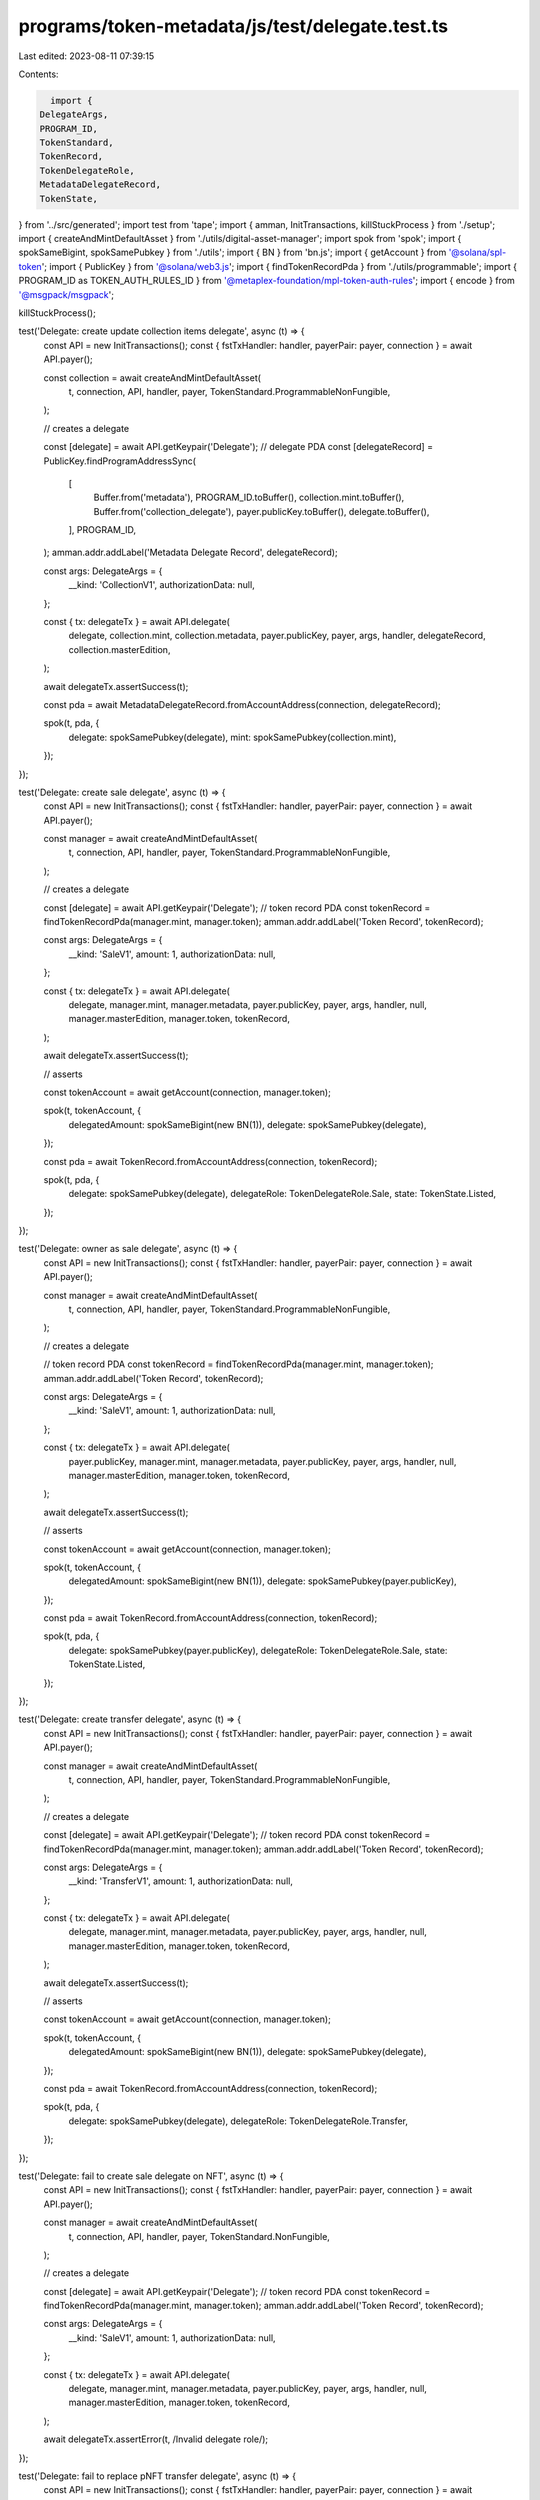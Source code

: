 programs/token-metadata/js/test/delegate.test.ts
================================================

Last edited: 2023-08-11 07:39:15

Contents:

.. code-block:: ts

    import {
  DelegateArgs,
  PROGRAM_ID,
  TokenStandard,
  TokenRecord,
  TokenDelegateRole,
  MetadataDelegateRecord,
  TokenState,
} from '../src/generated';
import test from 'tape';
import { amman, InitTransactions, killStuckProcess } from './setup';
import { createAndMintDefaultAsset } from './utils/digital-asset-manager';
import spok from 'spok';
import { spokSameBigint, spokSamePubkey } from './utils';
import { BN } from 'bn.js';
import { getAccount } from '@solana/spl-token';
import { PublicKey } from '@solana/web3.js';
import { findTokenRecordPda } from './utils/programmable';
import { PROGRAM_ID as TOKEN_AUTH_RULES_ID } from '@metaplex-foundation/mpl-token-auth-rules';
import { encode } from '@msgpack/msgpack';

killStuckProcess();

test('Delegate: create update collection items delegate', async (t) => {
  const API = new InitTransactions();
  const { fstTxHandler: handler, payerPair: payer, connection } = await API.payer();

  const collection = await createAndMintDefaultAsset(
    t,
    connection,
    API,
    handler,
    payer,
    TokenStandard.ProgrammableNonFungible,
  );

  // creates a delegate

  const [delegate] = await API.getKeypair('Delegate');
  // delegate PDA
  const [delegateRecord] = PublicKey.findProgramAddressSync(
    [
      Buffer.from('metadata'),
      PROGRAM_ID.toBuffer(),
      collection.mint.toBuffer(),
      Buffer.from('collection_delegate'),
      payer.publicKey.toBuffer(),
      delegate.toBuffer(),
    ],
    PROGRAM_ID,
  );
  amman.addr.addLabel('Metadata Delegate Record', delegateRecord);

  const args: DelegateArgs = {
    __kind: 'CollectionV1',
    authorizationData: null,
  };

  const { tx: delegateTx } = await API.delegate(
    delegate,
    collection.mint,
    collection.metadata,
    payer.publicKey,
    payer,
    args,
    handler,
    delegateRecord,
    collection.masterEdition,
  );

  await delegateTx.assertSuccess(t);

  const pda = await MetadataDelegateRecord.fromAccountAddress(connection, delegateRecord);

  spok(t, pda, {
    delegate: spokSamePubkey(delegate),
    mint: spokSamePubkey(collection.mint),
  });
});

test('Delegate: create sale delegate', async (t) => {
  const API = new InitTransactions();
  const { fstTxHandler: handler, payerPair: payer, connection } = await API.payer();

  const manager = await createAndMintDefaultAsset(
    t,
    connection,
    API,
    handler,
    payer,
    TokenStandard.ProgrammableNonFungible,
  );

  // creates a delegate

  const [delegate] = await API.getKeypair('Delegate');
  // token record PDA
  const tokenRecord = findTokenRecordPda(manager.mint, manager.token);
  amman.addr.addLabel('Token Record', tokenRecord);

  const args: DelegateArgs = {
    __kind: 'SaleV1',
    amount: 1,
    authorizationData: null,
  };

  const { tx: delegateTx } = await API.delegate(
    delegate,
    manager.mint,
    manager.metadata,
    payer.publicKey,
    payer,
    args,
    handler,
    null,
    manager.masterEdition,
    manager.token,
    tokenRecord,
  );

  await delegateTx.assertSuccess(t);

  // asserts

  const tokenAccount = await getAccount(connection, manager.token);

  spok(t, tokenAccount, {
    delegatedAmount: spokSameBigint(new BN(1)),
    delegate: spokSamePubkey(delegate),
  });

  const pda = await TokenRecord.fromAccountAddress(connection, tokenRecord);

  spok(t, pda, {
    delegate: spokSamePubkey(delegate),
    delegateRole: TokenDelegateRole.Sale,
    state: TokenState.Listed,
  });
});

test('Delegate: owner as sale delegate', async (t) => {
  const API = new InitTransactions();
  const { fstTxHandler: handler, payerPair: payer, connection } = await API.payer();

  const manager = await createAndMintDefaultAsset(
    t,
    connection,
    API,
    handler,
    payer,
    TokenStandard.ProgrammableNonFungible,
  );

  // creates a delegate

  // token record PDA
  const tokenRecord = findTokenRecordPda(manager.mint, manager.token);
  amman.addr.addLabel('Token Record', tokenRecord);

  const args: DelegateArgs = {
    __kind: 'SaleV1',
    amount: 1,
    authorizationData: null,
  };

  const { tx: delegateTx } = await API.delegate(
    payer.publicKey,
    manager.mint,
    manager.metadata,
    payer.publicKey,
    payer,
    args,
    handler,
    null,
    manager.masterEdition,
    manager.token,
    tokenRecord,
  );

  await delegateTx.assertSuccess(t);

  // asserts

  const tokenAccount = await getAccount(connection, manager.token);

  spok(t, tokenAccount, {
    delegatedAmount: spokSameBigint(new BN(1)),
    delegate: spokSamePubkey(payer.publicKey),
  });

  const pda = await TokenRecord.fromAccountAddress(connection, tokenRecord);

  spok(t, pda, {
    delegate: spokSamePubkey(payer.publicKey),
    delegateRole: TokenDelegateRole.Sale,
    state: TokenState.Listed,
  });
});

test('Delegate: create transfer delegate', async (t) => {
  const API = new InitTransactions();
  const { fstTxHandler: handler, payerPair: payer, connection } = await API.payer();

  const manager = await createAndMintDefaultAsset(
    t,
    connection,
    API,
    handler,
    payer,
    TokenStandard.ProgrammableNonFungible,
  );

  // creates a delegate

  const [delegate] = await API.getKeypair('Delegate');
  // token record PDA
  const tokenRecord = findTokenRecordPda(manager.mint, manager.token);
  amman.addr.addLabel('Token Record', tokenRecord);

  const args: DelegateArgs = {
    __kind: 'TransferV1',
    amount: 1,
    authorizationData: null,
  };

  const { tx: delegateTx } = await API.delegate(
    delegate,
    manager.mint,
    manager.metadata,
    payer.publicKey,
    payer,
    args,
    handler,
    null,
    manager.masterEdition,
    manager.token,
    tokenRecord,
  );

  await delegateTx.assertSuccess(t);

  // asserts

  const tokenAccount = await getAccount(connection, manager.token);

  spok(t, tokenAccount, {
    delegatedAmount: spokSameBigint(new BN(1)),
    delegate: spokSamePubkey(delegate),
  });

  const pda = await TokenRecord.fromAccountAddress(connection, tokenRecord);

  spok(t, pda, {
    delegate: spokSamePubkey(delegate),
    delegateRole: TokenDelegateRole.Transfer,
  });
});

test('Delegate: fail to create sale delegate on NFT', async (t) => {
  const API = new InitTransactions();
  const { fstTxHandler: handler, payerPair: payer, connection } = await API.payer();

  const manager = await createAndMintDefaultAsset(
    t,
    connection,
    API,
    handler,
    payer,
    TokenStandard.NonFungible,
  );

  // creates a delegate

  const [delegate] = await API.getKeypair('Delegate');
  // token record PDA
  const tokenRecord = findTokenRecordPda(manager.mint, manager.token);
  amman.addr.addLabel('Token Record', tokenRecord);

  const args: DelegateArgs = {
    __kind: 'SaleV1',
    amount: 1,
    authorizationData: null,
  };

  const { tx: delegateTx } = await API.delegate(
    delegate,
    manager.mint,
    manager.metadata,
    payer.publicKey,
    payer,
    args,
    handler,
    null,
    manager.masterEdition,
    manager.token,
    tokenRecord,
  );

  await delegateTx.assertError(t, /Invalid delegate role/);
});

test('Delegate: fail to replace pNFT transfer delegate', async (t) => {
  const API = new InitTransactions();
  const { fstTxHandler: handler, payerPair: payer, connection } = await API.payer();

  const manager = await createAndMintDefaultAsset(
    t,
    connection,
    API,
    handler,
    payer,
    TokenStandard.ProgrammableNonFungible,
  );

  // creates a delegate

  const [delegate] = await API.getKeypair('Delegate');
  // token record PDA
  const tokenRecord = findTokenRecordPda(manager.mint, manager.token);
  amman.addr.addLabel('Token Record', tokenRecord);

  const args: DelegateArgs = {
    __kind: 'TransferV1',
    amount: 1,
    authorizationData: null,
  };

  const { tx: delegateTx } = await API.delegate(
    delegate,
    manager.mint,
    manager.metadata,
    payer.publicKey,
    payer,
    args,
    handler,
    null,
    manager.masterEdition,
    manager.token,
    tokenRecord,
  );

  await delegateTx.assertSuccess(t);

  // asserts

  const tokenAccount = await getAccount(connection, manager.token);

  spok(t, tokenAccount, {
    delegatedAmount: spokSameBigint(new BN(1)),
    delegate: spokSamePubkey(delegate),
  });

  const pda = await TokenRecord.fromAccountAddress(connection, tokenRecord);

  spok(t, pda, {
    delegate: spokSamePubkey(delegate),
    delegateRole: TokenDelegateRole.Transfer,
  });

  // creates a new delegate

  const [newDelegate] = await API.getKeypair('Delegate');

  const { tx: delegateTx2 } = await API.delegate(
    newDelegate,
    manager.mint,
    manager.metadata,
    payer.publicKey,
    payer,
    args,
    handler,
    null,
    manager.masterEdition,
    manager.token,
    tokenRecord,
  );

  await delegateTx2.assertError(t, /Delegate already exists/);
});

test('Delegate: create utility delegate', async (t) => {
  const API = new InitTransactions();
  const { fstTxHandler: handler, payerPair: payer, connection } = await API.payer();

  const manager = await createAndMintDefaultAsset(
    t,
    connection,
    API,
    handler,
    payer,
    TokenStandard.ProgrammableNonFungible,
  );

  // creates a delegate

  const [delegate] = await API.getKeypair('Delegate');
  // token record PDA
  const tokenRecord = findTokenRecordPda(manager.mint, manager.token);
  amman.addr.addLabel('Token Record', tokenRecord);

  const args: DelegateArgs = {
    __kind: 'UtilityV1',
    amount: 1,
    authorizationData: null,
  };

  const { tx: delegateTx } = await API.delegate(
    delegate,
    manager.mint,
    manager.metadata,
    payer.publicKey,
    payer,
    args,
    handler,
    null,
    manager.masterEdition,
    manager.token,
    tokenRecord,
  );

  await delegateTx.assertSuccess(t);

  // asserts

  const tokenAccount = await getAccount(connection, manager.token);

  spok(t, tokenAccount, {
    delegatedAmount: spokSameBigint(new BN(1)),
    delegate: spokSamePubkey(delegate),
  });

  const pda = await TokenRecord.fromAccountAddress(connection, tokenRecord);

  spok(t, pda, {
    delegate: spokSamePubkey(delegate),
    delegateRole: TokenDelegateRole.Utility,
  });
});

test('Delegate: try replace sale delegate', async (t) => {
  const API = new InitTransactions();
  const { fstTxHandler: handler, payerPair: payer, connection } = await API.payer();

  const manager = await createAndMintDefaultAsset(
    t,
    connection,
    API,
    handler,
    payer,
    TokenStandard.ProgrammableNonFungible,
  );

  // creates a delegate

  const [delegate] = await API.getKeypair('Delegate');
  // token record PDA
  const tokenRecord = findTokenRecordPda(manager.mint, manager.token);
  amman.addr.addLabel('Token Record', tokenRecord);

  const args: DelegateArgs = {
    __kind: 'SaleV1',
    amount: 1,
    authorizationData: null,
  };

  const { tx: delegateTx } = await API.delegate(
    delegate,
    manager.mint,
    manager.metadata,
    payer.publicKey,
    payer,
    args,
    handler,
    null,
    manager.masterEdition,
    manager.token,
    tokenRecord,
  );

  await delegateTx.assertSuccess(t);

  // asserts

  const tokenAccount = await getAccount(connection, manager.token);

  spok(t, tokenAccount, {
    delegatedAmount: spokSameBigint(new BN(1)),
    delegate: spokSamePubkey(delegate),
  });

  const pda = await TokenRecord.fromAccountAddress(connection, tokenRecord);

  spok(t, pda, {
    delegate: spokSamePubkey(delegate),
    delegateRole: TokenDelegateRole.Sale,
  });

  // creates a transfer delegate

  const [newDelegate] = await API.getKeypair('Delegate');

  const args2: DelegateArgs = {
    __kind: 'TransferV1',
    amount: 1,
    authorizationData: null,
  };

  const { tx: delegateTx2 } = await API.delegate(
    newDelegate,
    manager.mint,
    manager.metadata,
    payer.publicKey,
    payer,
    args2,
    handler,
    null,
    manager.masterEdition,
    manager.token,
    tokenRecord,
  );

  await delegateTx2.assertError(t, /Delegate already exists/);
});

test('Delegate: create locked transfer delegate', async (t) => {
  const API = new InitTransactions();
  const { fstTxHandler: handler, payerPair: payer, connection } = await API.payer();

  const manager = await createAndMintDefaultAsset(
    t,
    connection,
    API,
    handler,
    payer,
    TokenStandard.ProgrammableNonFungible,
  );

  // creates a delegate

  const [delegate] = await API.getKeypair('Delegate');
  // token record PDA
  const tokenRecord = findTokenRecordPda(manager.mint, manager.token);
  amman.addr.addLabel('Token Record', tokenRecord);

  const args: DelegateArgs = {
    __kind: 'LockedTransferV1',
    amount: 1,
    lockedAddress: PublicKey.default,
    authorizationData: null,
  };

  const { tx: delegateTx } = await API.delegate(
    delegate,
    manager.mint,
    manager.metadata,
    payer.publicKey,
    payer,
    args,
    handler,
    null,
    manager.masterEdition,
    manager.token,
    tokenRecord,
  );

  await delegateTx.assertSuccess(t);

  // asserts

  const tokenAccount = await getAccount(connection, manager.token);

  spok(t, tokenAccount, {
    delegatedAmount: spokSameBigint(new BN(1)),
    delegate: spokSamePubkey(delegate),
  });

  const pda = await TokenRecord.fromAccountAddress(connection, tokenRecord);

  spok(t, pda, {
    delegate: spokSamePubkey(delegate),
    delegateRole: TokenDelegateRole.LockedTransfer,
    lockedTransfer: spokSamePubkey(PublicKey.default),
  });
});

test('Delegate: create sale delegate with auth rules', async (t) => {
  const API = new InitTransactions();
  const { fstTxHandler: handler, payerPair: payer, connection } = await API.payer();

  // creates the auth rules for the delegate

  const ruleSetName = 'delegate_test';
  const ruleSetTokenMetadata = {
    libVersion: 1,
    ruleSetName: ruleSetName,
    owner: Array.from(payer.publicKey.toBytes()),
    operations: {
      'Delegate:Sale': {
        All: {
          rules: [
            {
              ProgramOwned: {
                program: Array.from(PROGRAM_ID.toBytes()),
                field: 'Delegate',
              },
            },
            {
              Amount: {
                amount: 1,
                operator: 2,
                field: 'Amount',
              },
            },
          ],
        },
      },
    },
  };

  const [ruleSetPda] = PublicKey.findProgramAddressSync(
    [Buffer.from('rule_set'), payer.publicKey.toBuffer(), Buffer.from(ruleSetName)],
    TOKEN_AUTH_RULES_ID,
  );

  const { tx: createRuleSetTx } = await API.createRuleSet(
    t,
    payer,
    ruleSetPda,
    encode(ruleSetTokenMetadata),
    handler,
  );
  await createRuleSetTx.assertSuccess(t);

  const manager = await createAndMintDefaultAsset(
    t,
    connection,
    API,
    handler,
    payer,
    TokenStandard.ProgrammableNonFungible,
    ruleSetPda,
  );

  // creates a delegate

  // token record PDA (using metadata as delegate)
  const tokenRecord = findTokenRecordPda(manager.mint, manager.token);
  amman.addr.addLabel('Token Record', tokenRecord);

  const args: DelegateArgs = {
    __kind: 'SaleV1',
    amount: 1,
    authorizationData: null,
  };

  const { tx: delegateTx } = await API.delegate(
    manager.metadata,
    manager.mint,
    manager.metadata,
    payer.publicKey,
    payer,
    args,
    handler,
    null,
    manager.masterEdition,
    manager.token,
    tokenRecord,
    ruleSetPda,
  );

  await delegateTx.assertSuccess(t);

  // asserts

  const tokenAccount = await getAccount(connection, manager.token);

  spok(t, tokenAccount, {
    delegatedAmount: spokSameBigint(new BN(1)),
    delegate: spokSamePubkey(manager.metadata),
  });

  const pda = await TokenRecord.fromAccountAddress(connection, tokenRecord);

  spok(t, pda, {
    delegate: spokSamePubkey(manager.metadata),
    delegateRole: TokenDelegateRole.Sale,
    state: TokenState.Listed,
  });
});

test('Delegate: fail to create LockedTransfer delegate with auth rules', async (t) => {
  const API = new InitTransactions();
  const { fstTxHandler: handler, payerPair: payer, connection } = await API.payer();

  // creates the auth rules for the delegate

  const ruleSetName = 'delegate_test';
  const ruleSetTokenMetadata = {
    libVersion: 1,
    ruleSetName: ruleSetName,
    owner: Array.from(payer.publicKey.toBytes()),
    operations: {
      'Delegate:LockedTransfer': {
        All: {
          rules: [
            {
              ProgramOwned: {
                program: Array.from(PROGRAM_ID.toBytes()),
                field: 'Delegate',
              },
            },
            {
              Amount: {
                amount: 1,
                operator: 2,
                field: 'Amount',
              },
            },
          ],
        },
      },
    },
  };

  const [ruleSetPda] = PublicKey.findProgramAddressSync(
    [Buffer.from('rule_set'), payer.publicKey.toBuffer(), Buffer.from(ruleSetName)],
    TOKEN_AUTH_RULES_ID,
  );

  const { tx: createRuleSetTx } = await API.createRuleSet(
    t,
    payer,
    ruleSetPda,
    encode(ruleSetTokenMetadata),
    handler,
  );
  await createRuleSetTx.assertSuccess(t);

  const manager = await createAndMintDefaultAsset(
    t,
    connection,
    API,
    handler,
    payer,
    TokenStandard.ProgrammableNonFungible,
    ruleSetPda,
  );

  // creates a delegate

  // address of our invalid delegate
  const [delegate] = await amman.genLabeledKeypair('Delegate');
  // token record PDA
  const tokenRecord = findTokenRecordPda(manager.mint, manager.token);
  amman.addr.addLabel('Token Record', tokenRecord);

  const args: DelegateArgs = {
    __kind: 'LockedTransferV1',
    amount: 1,
    lockedAddress: PublicKey.default,
    authorizationData: null,
  };

  const { tx: delegateTx } = await API.delegate(
    delegate,
    manager.mint,
    manager.metadata,
    payer.publicKey,
    payer,
    args,
    handler,
    null,
    manager.masterEdition,
    manager.token,
    tokenRecord,
    ruleSetPda,
  );

  delegateTx.then((x) =>
    x.assertLogs(t, [/Program Owned check failed/i], {
      txLabel: 'tx: Delegate',
    }),
  );
  await delegateTx.assertError(t);
});


